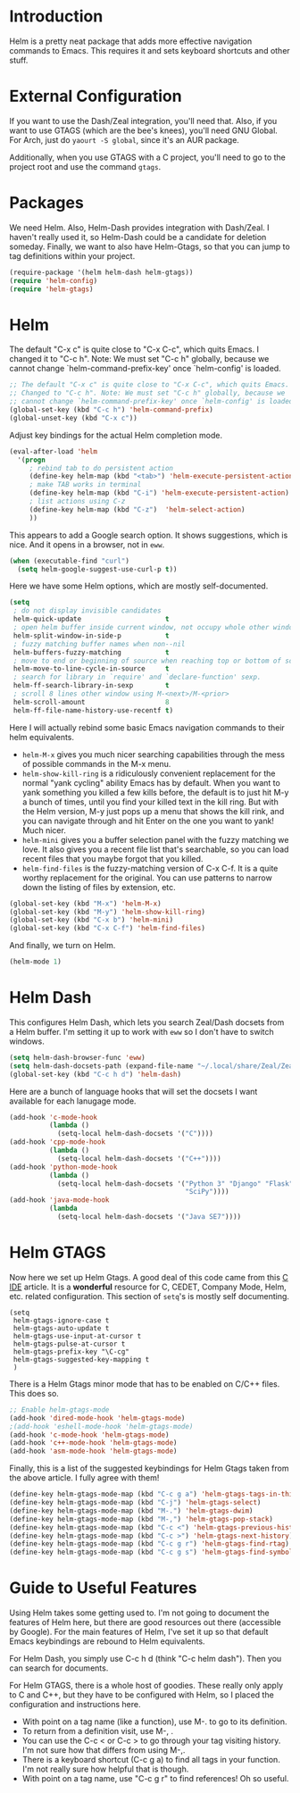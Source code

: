 * Introduction

Helm is a pretty neat package that adds more effective navigation commands to
Emacs.  This requires it and sets keyboard shortcuts and other stuff.

* External Configuration

If you want to use the Dash/Zeal integration, you'll need that.  Also, if you
want to use GTAGS (which are the bee's knees), you'll need GNU Global.  For
Arch, just do =yaourt -S global=, since it's an AUR package.

Additionally, when you use GTAGS with a C project, you'll need to go to the
project root and use the command =gtags=.

* Packages

We need Helm.  Also, Helm-Dash provides integration with Dash/Zeal.  I haven't
really used it, so Helm-Dash could be a candidate for deletion someday.
Finally, we want to also have Helm-Gtags, so that you can jump to tag
definitions within your project.

#+begin_src emacs-lisp :tangle yes
(require-package '(helm helm-dash helm-gtags))
(require 'helm-config)
(require 'helm-gtags)
#+end_src

* Helm

The default "C-x c" is quite close to "C-x C-c", which quits Emacs.  I changed
it to "C-c h". Note: We must set "C-c h" globally, because we cannot change
`helm-command-prefix-key' once `helm-config' is loaded.

#+begin_src emacs-lisp :tangle yes
;; The default "C-x c" is quite close to "C-x C-c", which quits Emacs.
;; Changed to "C-c h". Note: We must set "C-c h" globally, because we
;; cannot change `helm-command-prefix-key' once `helm-config' is loaded.
(global-set-key (kbd "C-c h") 'helm-command-prefix)
(global-unset-key (kbd "C-x c"))
#+end_src

Adjust key bindings for the actual Helm completion mode.

#+begin_src emacs-lisp :tangle yes
(eval-after-load 'helm
  '(progn
     ; rebind tab to do persistent action
     (define-key helm-map (kbd "<tab>") 'helm-execute-persistent-action)
     ; make TAB works in terminal
     (define-key helm-map (kbd "C-i") 'helm-execute-persistent-action)
     ; list actions using C-z
     (define-key helm-map (kbd "C-z")  'helm-select-action)
     ))
#+end_src

This appears to add a Google search option.  It shows suggestions, which is
nice.  And it opens in a browser, not in =eww=.

#+begin_src emacs-lisp :tangle yes
(when (executable-find "curl")
  (setq helm-google-suggest-use-curl-p t))
#+end_src

Here we have some Helm options, which are mostly self-documented.

#+begin_src emacs-lisp :tangle yes
(setq
 ; do not display invisible candidates
 helm-quick-update                     t
 ; open helm buffer inside current window, not occupy whole other window
 helm-split-window-in-side-p           t
 ; fuzzy matching buffer names when non--nil
 helm-buffers-fuzzy-matching           t
 ; move to end or beginning of source when reaching top or bottom of source.
 helm-move-to-line-cycle-in-source     t
 ; search for library in `require' and `declare-function' sexp.
 helm-ff-search-library-in-sexp        t
 ; scroll 8 lines other window using M-<next>/M-<prior>
 helm-scroll-amount                    8
 helm-ff-file-name-history-use-recentf t)
#+end_src

Here I will actually rebind some basic Emacs navigation commands to their helm
equivalents.

- =helm-M-x= gives you much nicer searching capabilities through the mess of
  possible commands in the M-x menu.
- =helm-show-kill-ring= is a ridiculously convenient replacement for the normal
  "yank cycling" ability Emacs has by default.  When you want to yank something
  you killed a few kills before, the default is to just hit M-y a bunch of
  times, until you find your killed text in the kill ring.  But with the Helm
  version, M-y just pops up a menu that shows the kill rink, and you can
  navigate through and hit Enter on the one you want to yank!  Much nicer.
- =helm-mini= gives you a buffer selection panel with the fuzzy matching we
  love.  It also gives you a recent file list that's searchable, so you can load
  recent files that you maybe forgot that you killed.
- =helm-find-files= is the fuzzy-matching version of C-x C-f.  It is a quite
  worthy replacement for the original.  You can use patterns to narrow down the
  listing of files by extension, etc.

#+begin_src emacs-lisp :tangle yes
(global-set-key (kbd "M-x") 'helm-M-x)
(global-set-key (kbd "M-y") 'helm-show-kill-ring)
(global-set-key (kbd "C-x b") 'helm-mini)
(global-set-key (kbd "C-x C-f") 'helm-find-files)
#+end_src

And finally, we turn on Helm.

#+begin_src emacs-lisp :tangle yes
(helm-mode 1)
#+end_src

* Helm Dash

This configures Helm Dash, which lets you search Zeal/Dash docsets from a Helm
buffer.  I'm setting it up to work with =eww= so I don't have to switch windows.

#+begin_src emacs-lisp :tangle yes
(setq helm-dash-browser-func 'eww)
(setq helm-dash-docsets-path (expand-file-name "~/.local/share/Zeal/Zeal/docsets"))
(global-set-key (kbd "C-c h d") 'helm-dash)
#+end_src

Here are a bunch of language hooks that will set the docsets I want available
for each lanugage mode.

#+begin_src emacs-lisp :tangle yes
(add-hook 'c-mode-hook
          (lambda ()
            (setq-local helm-dash-docsets '("C"))))
(add-hook 'cpp-mode-hook
          (lambda ()
            (setq-local helm-dash-docsets '("C++"))))
(add-hook 'python-mode-hook
          (lambda ()
            (setq-local helm-dash-docsets '("Python 3" "Django" "Flask" "NumPy"
                                            "SciPy"))))
(add-hook 'java-mode-hook
          (lambda
            (setq-local helm-dash-docsets '("Java SE7"))))
#+end_src

* Helm GTAGS

Now here we set up Helm Gtags.  A good deal of this code came from this [[https://tuhdo.github.io/c-ide.html][C IDE]]
article.  It is a *wonderful* resource for C, CEDET, Company Mode, Helm,
etc. related configuration.  This section of =setq='s is mostly self
documenting.

#+begin_src emacs_lisp :tangle yes
(setq
 helm-gtags-ignore-case t
 helm-gtags-auto-update t
 helm-gtags-use-input-at-cursor t
 helm-gtags-pulse-at-cursor t
 helm-gtags-prefix-key "\C-cg"
 helm-gtags-suggested-key-mapping t
 )
#+end_src

There is a Helm Gtags minor mode that has to be enabled on C/C++ files.  This
does so.

#+begin_src emacs-lisp :tangle yes
;; Enable helm-gtags-mode
(add-hook 'dired-mode-hook 'helm-gtags-mode)
;(add-hook 'eshell-mode-hook 'helm-gtags-mode)
(add-hook 'c-mode-hook 'helm-gtags-mode)
(add-hook 'c++-mode-hook 'helm-gtags-mode)
(add-hook 'asm-mode-hook 'helm-gtags-mode)
#+end_src

Finally, this is a list of the suggested keybindings for Helm Gtags taken from
the above article.  I fully agree with them!

#+begin_src emacs-lisp :tangle yes
(define-key helm-gtags-mode-map (kbd "C-c g a") 'helm-gtags-tags-in-this-function)
(define-key helm-gtags-mode-map (kbd "C-j") 'helm-gtags-select)
(define-key helm-gtags-mode-map (kbd "M-.") 'helm-gtags-dwim)
(define-key helm-gtags-mode-map (kbd "M-,") 'helm-gtags-pop-stack)
(define-key helm-gtags-mode-map (kbd "C-c <") 'helm-gtags-previous-history)
(define-key helm-gtags-mode-map (kbd "C-c >") 'helm-gtags-next-history)
(define-key helm-gtags-mode-map (kbd "C-c g r") 'helm-gtags-find-rtag)
(define-key helm-gtags-mode-map (kbd "C-c g s") 'helm-gtags-find-symbol)
#+end_src

* Guide to Useful Features

Using Helm takes some getting used to.  I'm not going to document the features
of Helm here, but there are good resources out there (accessible by Google).
For the main features of Helm, I've set it up so that default Emacs keybindings
are rebound to Helm equivalents.

For Helm Dash, you simply use C-c h d (think "C-c helm dash").  Then you can
search for documents.

For Helm GTAGS, there is a whole host of goodies.  These really only apply to C
and C++, but they have to be configured with Helm, so I placed the configuration
and instructions here.

- With point on a tag name (like a function), use M-. to go to its definition.
- To return from a definition visit, use M-, .
- You can use the C-c < or C-c > to go through your tag visiting history.  I'm
  not sure how that differs from using M-,.
- There is a keyboard shortcut (C-c g a) to find all tags in your function.  I'm
  not really sure how helpful that is though.
- With point on a tag name, use "C-c g r" to find references!  Oh so useful.
